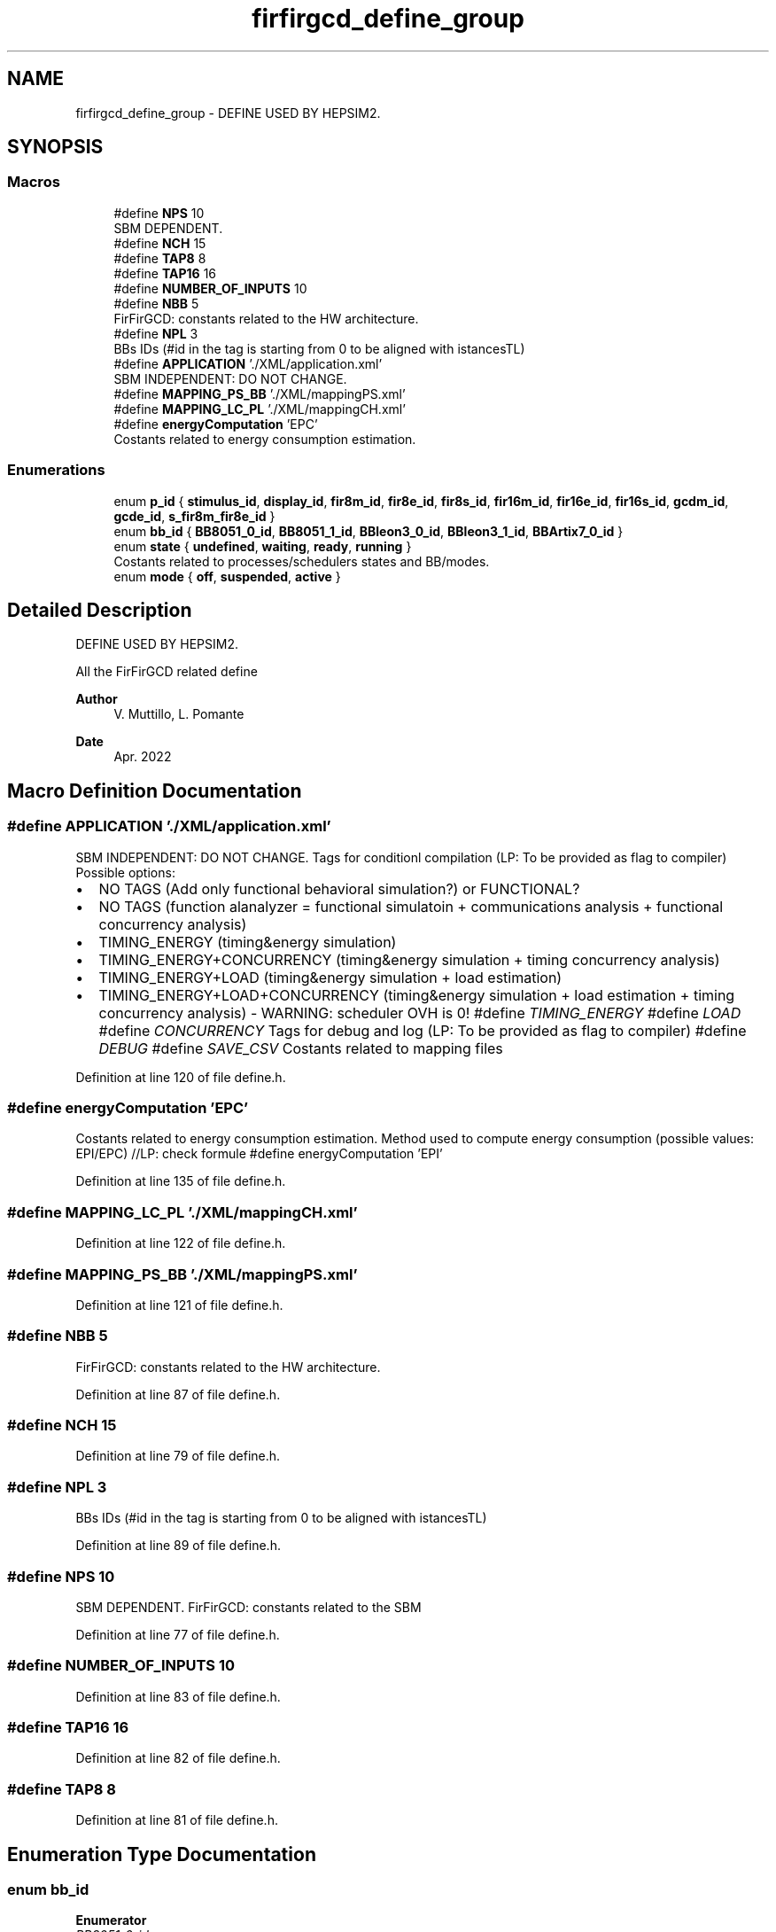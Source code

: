 .TH "firfirgcd_define_group" 3 "Mon Mar 20 2023" "FirFirGCD Application" \" -*- nroff -*-
.ad l
.nh
.SH NAME
firfirgcd_define_group \- DEFINE USED BY HEPSIM2\&.  

.SH SYNOPSIS
.br
.PP
.SS "Macros"

.in +1c
.ti -1c
.RI "#define \fBNPS\fP   10"
.br
.RI "SBM DEPENDENT\&. "
.ti -1c
.RI "#define \fBNCH\fP   15"
.br
.ti -1c
.RI "#define \fBTAP8\fP   8"
.br
.ti -1c
.RI "#define \fBTAP16\fP   16"
.br
.ti -1c
.RI "#define \fBNUMBER_OF_INPUTS\fP   10"
.br
.ti -1c
.RI "#define \fBNBB\fP   5"
.br
.RI "FirFirGCD: constants related to the HW architecture\&. "
.ti -1c
.RI "#define \fBNPL\fP   3"
.br
.RI "BBs IDs (#id in the tag is starting from 0 to be aligned with istancesTL) "
.ti -1c
.RI "#define \fBAPPLICATION\fP   '\&./XML/application\&.xml'"
.br
.RI "SBM INDEPENDENT: DO NOT CHANGE\&. "
.ti -1c
.RI "#define \fBMAPPING_PS_BB\fP   '\&./XML/mappingPS\&.xml'"
.br
.ti -1c
.RI "#define \fBMAPPING_LC_PL\fP   '\&./XML/mappingCH\&.xml'"
.br
.ti -1c
.RI "#define \fBenergyComputation\fP   'EPC'"
.br
.RI "Costants related to energy consumption estimation\&. "
.in -1c
.SS "Enumerations"

.in +1c
.ti -1c
.RI "enum \fBp_id\fP { \fBstimulus_id\fP, \fBdisplay_id\fP, \fBfir8m_id\fP, \fBfir8e_id\fP, \fBfir8s_id\fP, \fBfir16m_id\fP, \fBfir16e_id\fP, \fBfir16s_id\fP, \fBgcdm_id\fP, \fBgcde_id\fP, \fBs_fir8m_fir8e_id\fP }"
.br
.ti -1c
.RI "enum \fBbb_id\fP { \fBBB8051_0_id\fP, \fBBB8051_1_id\fP, \fBBBleon3_0_id\fP, \fBBBleon3_1_id\fP, \fBBBArtix7_0_id\fP }"
.br
.ti -1c
.RI "enum \fBstate\fP { \fBundefined\fP, \fBwaiting\fP, \fBready\fP, \fBrunning\fP }"
.br
.RI "Costants related to processes/schedulers states and BB/modes\&. "
.ti -1c
.RI "enum \fBmode\fP { \fBoff\fP, \fBsuspended\fP, \fBactive\fP }"
.br
.in -1c
.SH "Detailed Description"
.PP 
DEFINE USED BY HEPSIM2\&. 

All the FirFirGCD related define 
.PP
\fBAuthor\fP
.RS 4
V\&. Muttillo, L\&. Pomante 
.RE
.PP
\fBDate\fP
.RS 4
Apr\&. 2022 
.RE
.PP

.SH "Macro Definition Documentation"
.PP 
.SS "#define APPLICATION   '\&./XML/application\&.xml'"

.PP
SBM INDEPENDENT: DO NOT CHANGE\&. Tags for conditionl compilation (LP: To be provided as flag to compiler) Possible options:
.IP "\(bu" 2
NO TAGS (Add only functional behavioral simulation?) or FUNCTIONAL?
.IP "\(bu" 2
NO TAGS (function alanalyzer = functional simulatoin + communications analysis + functional concurrency analysis)
.IP "\(bu" 2
TIMING_ENERGY (timing&energy simulation)
.IP "\(bu" 2
TIMING_ENERGY+CONCURRENCY (timing&energy simulation + timing concurrency analysis)
.IP "\(bu" 2
TIMING_ENERGY+LOAD (timing&energy simulation + load estimation)
.IP "\(bu" 2
TIMING_ENERGY+LOAD+CONCURRENCY (timing&energy simulation + load estimation + timing concurrency analysis) - WARNING: scheduler OVH is 0! #define \fITIMING_ENERGY\fP #define \fILOAD\fP #define \fICONCURRENCY\fP Tags for debug and log (LP: To be provided as flag to compiler) #define \fIDEBUG\fP #define \fISAVE_CSV\fP Costants related to mapping files 
.PP

.PP
Definition at line 120 of file define\&.h\&.
.SS "#define energyComputation   'EPC'"

.PP
Costants related to energy consumption estimation\&. Method used to compute energy consumption (possible values: EPI/EPC) //LP: check formule #define energyComputation 'EPI' 
.PP
Definition at line 135 of file define\&.h\&.
.SS "#define MAPPING_LC_PL   '\&./XML/mappingCH\&.xml'"

.PP
Definition at line 122 of file define\&.h\&.
.SS "#define MAPPING_PS_BB   '\&./XML/mappingPS\&.xml'"

.PP
Definition at line 121 of file define\&.h\&.
.SS "#define NBB   5"

.PP
FirFirGCD: constants related to the HW architecture\&. 
.PP
Definition at line 87 of file define\&.h\&.
.SS "#define NCH   15"

.PP
Definition at line 79 of file define\&.h\&.
.SS "#define NPL   3"

.PP
BBs IDs (#id in the tag is starting from 0 to be aligned with istancesTL) 
.PP
Definition at line 89 of file define\&.h\&.
.SS "#define NPS   10"

.PP
SBM DEPENDENT\&. FirFirGCD: constants related to the SBM 
.PP
Definition at line 77 of file define\&.h\&.
.SS "#define NUMBER_OF_INPUTS   10"

.PP
Definition at line 83 of file define\&.h\&.
.SS "#define TAP16   16"

.PP
Definition at line 82 of file define\&.h\&.
.SS "#define TAP8   8"

.PP
Definition at line 81 of file define\&.h\&.
.SH "Enumeration Type Documentation"
.PP 
.SS "enum \fBbb_id\fP"

.PP
\fBEnumerator\fP
.in +1c
.TP
\fB\fIBB8051_0_id \fP\fP
.TP
\fB\fIBB8051_1_id \fP\fP
.TP
\fB\fIBBleon3_0_id \fP\fP
.TP
\fB\fIBBleon3_1_id \fP\fP
.TP
\fB\fIBBArtix7_0_id \fP\fP
.PP
Definition at line 88 of file define\&.h\&.
.PP
.nf
88 {BB8051_0_id, BB8051_1_id, BBleon3_0_id, BBleon3_1_id, BBArtix7_0_id}; 
.fi
.SS "enum \fBmode\fP"

.PP
\fBEnumerator\fP
.in +1c
.TP
\fB\fIoff \fP\fP
.TP
\fB\fIsuspended \fP\fP
.TP
\fB\fIactive \fP\fP
.PP
Definition at line 127 of file define\&.h\&.
.PP
.nf
127 { off, suspended, active };
.fi
.SS "enum \fBp_id\fP"

.PP
\fBEnumerator\fP
.in +1c
.TP
\fB\fIstimulus_id \fP\fP
.TP
\fB\fIdisplay_id \fP\fP
.TP
\fB\fIfir8m_id \fP\fP
.TP
\fB\fIfir8e_id \fP\fP
.TP
\fB\fIfir8s_id \fP\fP
.TP
\fB\fIfir16m_id \fP\fP
.TP
\fB\fIfir16e_id \fP\fP
.TP
\fB\fIfir16s_id \fP\fP
.TP
\fB\fIgcdm_id \fP\fP
.TP
\fB\fIgcde_id \fP\fP
.TP
\fB\fIs_fir8m_fir8e_id \fP\fP
.PP
Definition at line 78 of file define\&.h\&.
.PP
.nf
78 {stimulus_id, display_id, fir8m_id, fir8e_id, fir8s_id, fir16m_id, fir16e_id, fir16s_id, gcdm_id, gcde_id, s_fir8m_fir8e_id}; // Processes IDs
.fi
.SS "enum \fBstate\fP"

.PP
Costants related to processes/schedulers states and BB/modes\&. 
.PP
\fBEnumerator\fP
.in +1c
.TP
\fB\fIundefined \fP\fP
.TP
\fB\fIwaiting \fP\fP
.TP
\fB\fIready \fP\fP
.TP
\fB\fIrunning \fP\fP
.PP
Definition at line 126 of file define\&.h\&.
.PP
.nf
126 { undefined, waiting, ready, running };
.fi
.SH "Author"
.PP 
Generated automatically by Doxygen for FirFirGCD Application from the source code\&.
